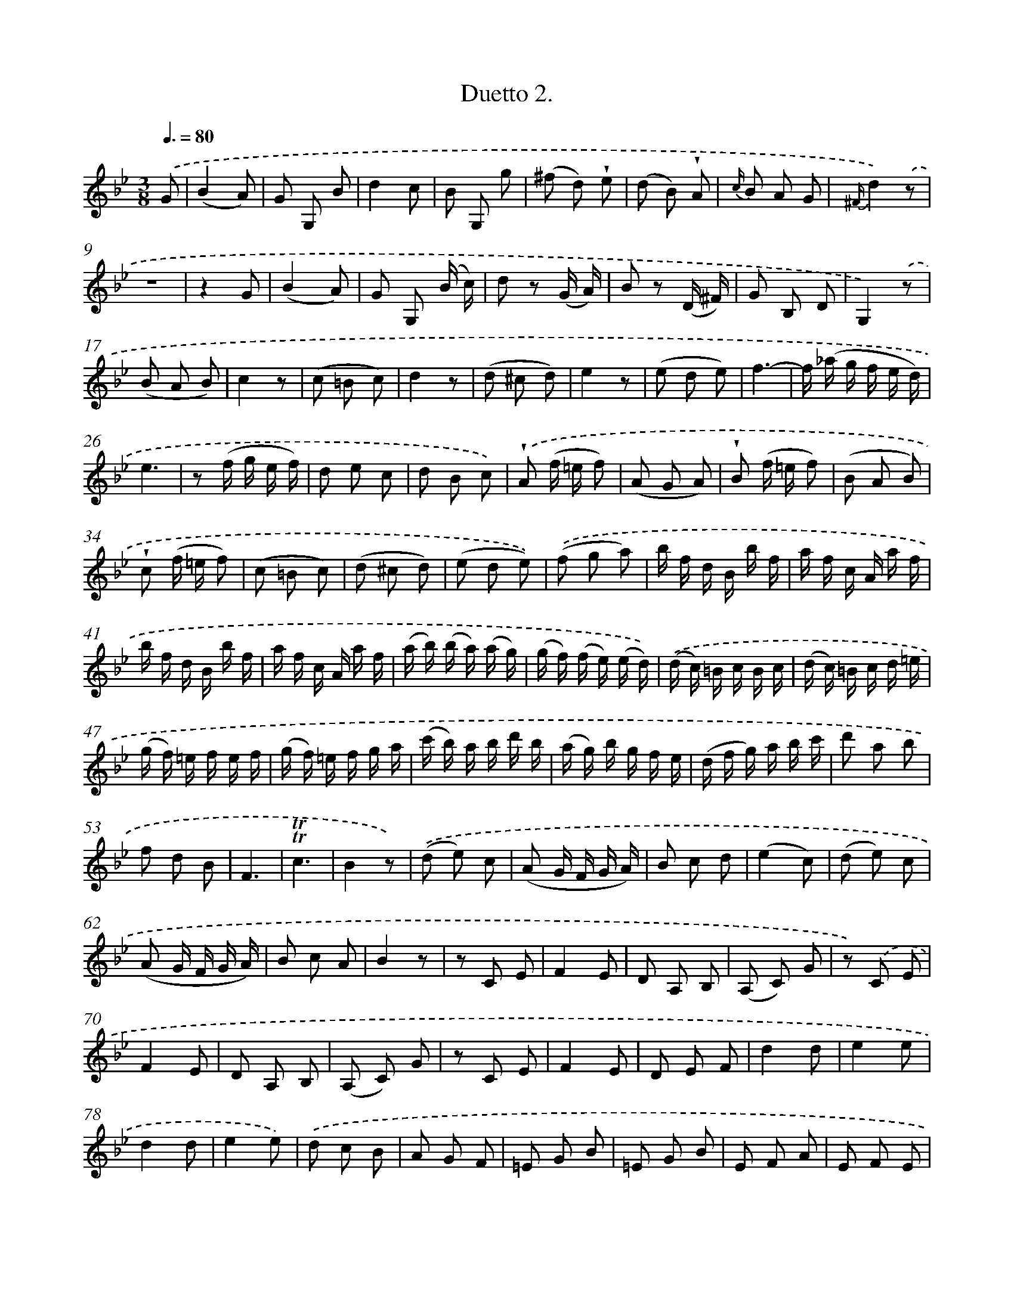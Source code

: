X: 13904
T: Duetto 2.
%%abc-version 2.0
%%abcx-abcm2ps-target-version 5.9.1 (29 Sep 2008)
%%abc-creator hum2abc beta
%%abcx-conversion-date 2018/11/01 14:37:39
%%humdrum-veritas 3410916943
%%humdrum-veritas-data 3929364475
%%continueall 1
%%barnumbers 0
L: 1/8
M: 3/8
Q: 3/8=80
K: Bb clef=treble
.('G [I:setbarnb 1]|
(B2A) |
G G, B |
d2c |
B G, g |
(^f d) !wedge!e |
(d B) !wedge!A |
{c/} B A G |
{^F/}d2).('z |
z3 |
z2G |
(B2A) |
G G, (B/ c/) |
d z (G/ A/) |
B z (D/ ^F/) |
G B, D |
G,2).('z |
(B A B) |
c2z |
(c =B c) |
d2z |
(d ^c d) |
e2z |
(e d e) |
f3- |
f/ (_a/ g/ f/ e/ d/) |
e3 |
z (f/ g/ e/ f/) |
d e c |
d B c) |
.('!wedge!A (f/ =e/ f) |
(A G A) |
!wedge!B (f/ =e/ f) |
(B A B) |
!wedge!c (f/ =e/ f) |
(c =B c) |
(d ^c d) |
(e d e)) |
.('(f g a) |
b/ f/ d/ B/ b/ f/ |
a/ f/ c/ A/ a/ f/ |
b/ f/ d/ B/ b/ f/ |
a/ f/ c/ A/ a/ f/ |
(a/ b/) (b/ a/) (a/ g/) |
(g/ f/) (f/ e/) (e/ d/)) |
.('(d/ c/) =B/ c/ B/ c/ |
(d/ c/) =B/ c/ d/ =e/ |
(g/ f/) =e/ f/ e/ f/ |
(g/ f/) =e/ f/ g/ a/ |
(c'/ b/) a/ b/ d'/ b/ |
(a/ g/) b/ g/ f/ e/ |
(d/ f/ g/) a/ b/ c'/ |
d' a b |
f d B |
F3 |
!trill!!trill!c3 |
B2z) |
.('(d e) c |
(A G/ F/ G/ A/) |
B c d |
(e2c) |
(d e) c |
(A G/ F/ G/ A/) |
B c A |
B2z |
z C E |
F2E |
D A, B, |
(A, C) G |
z) .('C E |
F2E |
D A, B, |
(A, C) G |
z C E |
F2E |
D E F |
d2d |
e2e |
d2d |
e2e) |
.('d c B |
A G F |
=E G B |
=E G B |
E F A |
E F E |
D F B |
E G B |
F2z |
z3 |
B B B |
A A A |
B) .('f f |
f> (g e/ c/) |
d d d |
d> (e c/ A/) |
B z {g f =e} f |
c c (c/ d/) |
B z {g f =e} f |
c c (c/ d/) |
B z) {.('g f =e} f |
a a {g f =e} f |
b b {g f =e} f |
a a {g f =e} f |
b/) .('B/ A/ B/ d/ f/ |
b z z |
z/ B/ A/ B/ d/ f/ |
b z z |
z b b |
b2) |
.('!trill!!trill!B [I:setbarnb 110]|
(d2c) |
e B, !trill!!trill!d |
(f2e) |
d D !trill!!trill!f |
(_a2f) |
(d =B _A) |
F3 |
F G F |
E2z |
z/) .('c/ =B/ c/ e/ c/ |
=B2z |
z/ G/ =B/ d/ g/ f/ |
e2z |
z/ c/ e/ g/ a/ g/ |
^f3 |
g/ ^f/ g/ _a/ g/ =f/ |
=e3) |
.('f/ g/ _a/ g/ f/ e/ |
(d2c) |
=B/ d/ f/ _a/ g/ f/ |
(e3 |
=e3 |
f3 |
^f3) |
g) .('g g |
g2z |
g g g |
g z g |
(a f d) |
(B _A F) |
D D D |
D z) .('E |
G2F |
E B, G |
(B2_A) |
G E B |
_d2d |
_d c B |
=B3) |
.('c2e |
e2e |
e d c |
c3 |
B2e |
_d2d |
_d c =B |
c3 |
c3 |
B3 |
B3 |
A2A |
A e c |
A2A |
A e c |
A2A |
A e c |
A2A |
A e c |
B3) |
.('g3 |
(^f d) d |
g3 |
(^f d) d |
g3 |
(^f d) d |
g3 |
^f d d |
d2).('!trill!!trill!G |
(B2A) |
G G, !trill!!trill!B |
(d2c) |
B G, g |
(^f d) e |
(d B A) |
{c} B A F |
[K:G] {F}d2z |
z3 |
z z) .('!trill!!trill!G |
(B2A) |
G G, (B/ ^c/) |
d z (G/ A/) |
B z (D/ F/) |
B B, D |
G,2z) |
.('(B A B) |
c2z |
(c B c) |
d2z |
(d ^c d) |
e2z |
(e d e) |
=f3- |
(f/ a/ g/ =f/ e/ d/) |
e3 |
z) .('(=f/ g/ e/ f/) |
d e c |
d B c |
A B G |
A F G |
E A F |
B G c |
B A G |
F) .('(d/ ^c/ d) |
F (E F) |
G (d/ ^c/ d) |
F (E F) |
G (d/ ^c/ d) |
(A G A) |
(B A B) |
(c B c) |
(d e f) |
g/ d/ B/ g/ b/ g/ |
f/ c/ A/ f/ a/ f/ |
g/ d/ B/ g/ b/ g/ |
f/ c/ A/ f/ a/ f/ |
(f/ g/) (g/ f/) (f/ e/) |
(e/ d/) (d/ c/) (c/ B/) |
(A/ a/) ^g/ a/ g/ a/ |
b/ a/ ^g/ a/ =g/ e/ |
(g/ f/) e/ f/ b/ a/ |
(g/ f/) e/ d/ e/ f/ |
(a/ g/) f/ g/ b/ g/ |
(f/ e/) g/ e/ d/ c/ |
(B/ d/) e/ f/ g/ a/ |
(b/ e/) g/ a/ b/ c'/ |
(d'/ b/) g/ d/ g/ b/ |
d'/ b/ g/ d/ B/ G/ |
D3 |
!trill!!trill!A3 |
G2z |
z) .('A, C |
D2C |
B, A, G, |
(A, C D) |
z A, C |
(D2C) |
B, C C |
G,/) .('(d/ e/ f/ g/ a/) |
(b c') a |
{g} f e/ d/ e/ f/ |
g a b |
(c'2a) |
(b c') a |
{g} e (e/ d/ e/ f/) |
g a f |
g2).('B |
c2c |
B2B |
c2c |
B A G |
=F E D |
^C E G |
^C E G |
c d =f |
c d c |
B d g |
c e g |
D2z |
B2z |
B2z |
z3 |
B B B |
c c c |
c) .('d d |
d> (e c/ A/) |
B B B |
B> (c A/ F/) |
G z (d |
A) A (A/ B/) |
G z (d |
A) A (A/ B/) |
G z d |
f f (d |
g) g (d |
f) f (d |
g/) g/ b/ g/ d/ B/ |
G z z |
z/ g/ b/ g/ d/ B/ |
G2z |
g g g |
g2z) |]
